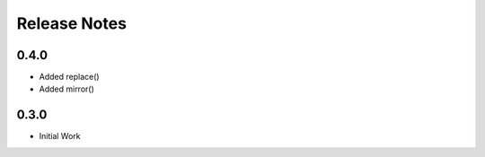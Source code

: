 Release Notes
=============

0.4.0
*****

* Added replace()
* Added mirror()

0.3.0
*****

* Initial Work
